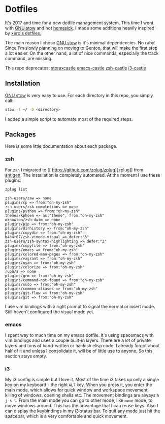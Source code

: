 * Dotfiles

It's 2017 and time for a new dotfile management system.
This time I went with [[http://www.gnu.org/software/stow/][GNU stow]] and not [[https://github.com/technicalpickles/homesick][homesick]].
I made some additions heavily inspired by [[https://github.com/xero/dotfiles][xero's dotfiles.]]

The main reason I chose [[http://www.gnu.org/software/stow/][GNU stow]] is it's minimal dependencies. No ruby!
Since I'm slowly planning on moving to Gentoo, that will make the first step a lot easier.
On the other hand, a lot of nice commands, especially the track command, are missing.

This repo deprecates:
[[https://github.com/storax/storaxcastle][storaxcastle]]
[[https://github.com/storax/emacs-castle][emacs-castle]]
[[https://github.com/storax/zsh-castle][zsh-castle]]
[[https://github.com/storax/i3-castle][i3-castle]]

** Installation
[[http://www.gnu.org/software/stow/][GNU stow]] is very easy to use. For each directory in this repo, you simply call:

#+BEGIN_SRC sh :exports code
stow -t ~/ -D <directory>
#+END_SRC

I added a simple script to automate most of the required steps.

** Packages
Here is some little documentation about each package.
*** zsh
For =zsh= I migrated to [[
https://github.com/zplug/zplug][zplug]] from [[https://github.com/zsh-users/antigen][antigen]].
The installation is completely automated.
At the moment I use these plugins:
#+BEGIN_SRC sh :exports both
zplug list
#+END_SRC

#+RESULTS:
#+BEGIN_EXAMPLE
zsh-users/zaw => none
plugins/cp => from:"oh-my-zsh"
zsh-users/zsh-completions => none
plugins/python => from:"oh-my-zsh"
themes/kphoen => as:"theme", from:"oh-my-zsh"
oknowton/zsh-dwim => none
plugins/pip => from:"oh-my-zsh"
plugins/dirhistory => from:"oh-my-zsh"
plugins/copydir => from:"oh-my-zsh"
b4b4r07/zsh-vimode-visual => defer:"3"
zsh-users/zsh-syntax-highlighting => defer:"2"
plugins/copyfile => from:"oh-my-zsh"
plugins/emacs => from:"oh-my-zsh"
plugins/colored-man-pages => from:"oh-my-zsh"
plugins/vagrant => from:"oh-my-zsh"
plugins/nyan => from:"oh-my-zsh"
plugins/colorize => from:"oh-my-zsh"
rupa/z => none
plugins/gem => from:"oh-my-zsh"
plugins/command-not-found => from:"oh-my-zsh"
plugins/sudo => from:"oh-my-zsh"
plugins/common-aliases => from:"oh-my-zsh"
plugins/git-flow => from:"oh-my-zsh"
plugins/git => from:"oh-my-zsh"
#+END_EXAMPLE

I use vim bindings with a right prompt to signal the normal or insert mode.
Still haven't configured the visual mode yet.


*** emacs
I spent way to much time on my emacs dotfile.
It's using spacemacs with vim bindings and uses a couple built-in layers.
There are a lot of private layers and tons of hand-written or hackish elisp code.
I already forgot about half of it and unless I consolidate it, will be of little use to anyone.
So this section stays empty.

*** i3
My i3 config is simple but I love it.
Most of the time i3 takes up only a single key on my keyboard - the right =ALT= key.
When you press it, you enter the main mode, which allows for quick window and workspace movement,
killing of windows, opening shells etc.
The movement bindings are always =h j k l=. From the main mode you can go to other mode, like =move= mode,
to move windows around.
This has the advantage that I can reuse keys. Also I can display the keybindings in my i3 status bar.
To quit any mode just hit the spacebar, which is a very comfortable and quick movement.
